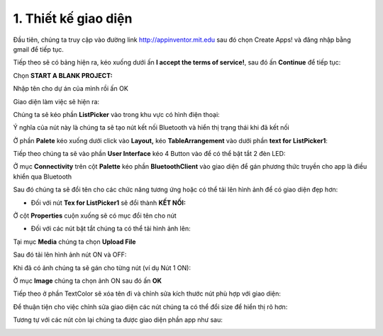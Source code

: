1. **Thiết kế giao diện**
=========

Đầu tiên, chúng ta truy cập vào đường link http://appinventor.mit.edu sau đó chọn Create Apps! và đăng nhập bằng gmail để tiếp tục.

.. image:: ../../media/image69.png
   :width: 6.41619in
   :height: 3.3212in

Tiếp theo sẽ có bảng hiện ra, kéo xuống dưới ấn **I accept the terms of service!**, sau đó ấn **Continue** để tiếp tục:

.. image:: ../../media/image70.png
   :width: 5.89937in
   :height: 3.10284in

Chọn **START A BLANK PROJECT:**

.. image:: ../../media/image71.png
   :width: 5.71108in
   :height: 3.00808in

Nhập tên cho dự án của mình rồi ấn OK

.. image:: ../../media/image72.png
   :width: 3.73458in
   :height: 1.73358in

Giao diện làm việc sẽ hiện ra:

.. image:: ../../media/image73.png
   :width: 6.5in
   :height: 3.42847in

Chúng ta sẽ kéo phần **ListPicker** vào trong khu vực có hình điện
thoại:

.. image:: ../../media/image74.png
   :width: 6.5in
   :height: 3.42361in

Ý nghĩa của nút này là chúng ta sẽ tạo nút kết nối Bluetooth và hiển thị trạng thái khi đã kết nối

Ở phần **Palete** kéo xuống dưới click vào **Layout,** kéo
**TableArrangement** vào dưới phần **text for** **ListPicker1**:

.. image:: ../../media/image75.png
   :width: 6.5in
   :height: 3.06389in

Tiếp theo chúng ta sẽ vào phần **User Interface** kéo 4 Button vào để có thể bật tắt 2 đèn LED:

.. image:: ../../media/image76.png
   :width: 6.5in
   :height: 3.09583in

Ở mục **Connectivity** trên cột **Palette** kéo phần **BluetoothClient** vào giao diện để gán phương thức truyền cho app là điều khiển qua Bluetooth

.. image:: ../../media/image77.png
   :width: 1.99286in
   :height: 1.66675in

Sau đó chúng ta sẽ đổi tên cho các chức năng tương ứng hoặc có thể tải lên hình ảnh để có giao diện đẹp hơn:

-  Đối với nút **Tex for ListPicker1** sẽ đổi thành **KẾT NỐI:**

Ở cột **Properties** cuộn xuống sẽ có mục đổi tên cho nút

.. image:: ../../media/image78.png
   :width: 1.91288in
   :height: 0.73308in

-  Đối với các nút bật tắt chúng ta có thể tải hình ảnh lên:

Tại mục **Media** chúng ta chọn **Upload File**

.. image:: ../../media/image79.png
   :width: 2.50035in
   :height: 0.96889in

Sau đó tải lên hình ảnh nút ON và OFF:

.. image:: ../../media/image80.png
   :width: 2.33366in
   :height: 1.4377in

Khi đã có ảnh chúng ta sẽ gán cho từng nút (ví dụ Nút 1 ON):

Ở mục **Image** chúng ta chọn ảnh ON sau đó ấn **OK**

.. image:: ../../media/image81.png
   :width: 2.17934in
   :height: 2.97379in

Tiếp theo ở phần TextColor sẽ xóa tên đi và chỉnh sửa kích thước nút phù hợp với giao diện:

.. image:: ../../media/image82.png
   :width: 2.10908in
   :height: 1.72792in

Để thuận tiện cho việc chỉnh sửa giao diện các nút chúng ta có thể đổi size để hiển thị rõ hơn:

.. image:: ../../media/image83.png
   :width: 3.26614in
   :height: 1.55023in

Tương tự với các nút còn lại chúng ta được giao diện phần app như sau:

.. image:: ../../media/image84.png
   :width: 5.04641in
   :height: 2.35499in


.. 